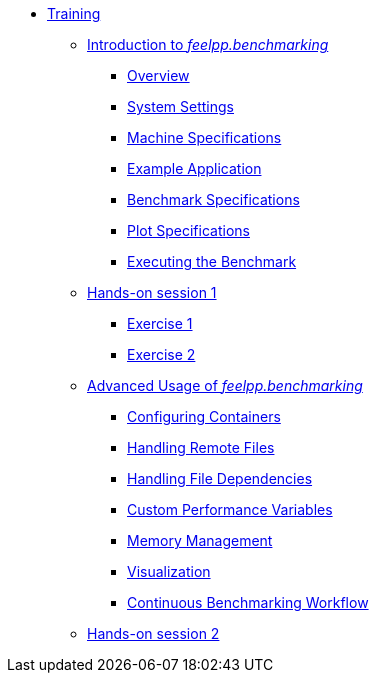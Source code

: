 
* xref:training:index.adoc[Training]
** xref:training:reframe/index.adoc[Introduction to _feelpp.benchmarking_]
*** xref:training:reframe/introduction.adoc[Overview]
*** xref:training:reframe/settings.adoc[System Settings]
*** xref:training:reframe/machine_specs.adoc[Machine Specifications]
*** xref:training:reframe/example_app.adoc[Example Application]
*** xref:training:reframe/benchmark_specs.adoc[Benchmark Specifications]
*** xref:training:reframe/plot_specs.adoc[Plot Specifications]
*** xref:training:reframe/executing.adoc[Executing the Benchmark]

** xref:training:reframe/handsOn/index.adoc[Hands-on session 1]
*** xref:training:reframe/handsOn/exercise1.adoc[Exercise 1]
*** xref:training:reframe/handsOn/exercise2.adoc[Exercise 2]

** xref:training:advanced/index.adoc[Advanced Usage of _feelpp.benchmarking_]
*** xref:training:advanced/containers.adoc[Configuring Containers]
*** xref:training:advanced/remote_files.adoc[Handling Remote Files]
*** xref:training:advanced/file_dependencies.adoc[Handling File Dependencies]
*** xref:training:advanced/custom_perfvars.adoc[Custom Performance Variables]
*** xref:training:advanced/memory.adoc[Memory Management]
*** xref:training:advanced/visualization.adoc[Visualization]
*** xref:training:advanced/workflow.adoc[Continuous Benchmarking Workflow]

** xref:training:advanced/handsOn/index.adoc[Hands-on session 2]